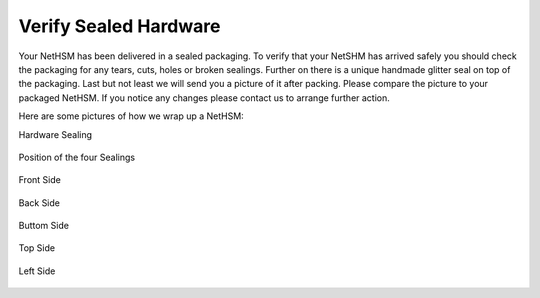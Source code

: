 Verify Sealed Hardware
======================

Your NetHSM has been delivered in a sealed packaging. To verify that your NetSHM has arrived safely you should check the packaging for any tears, cuts, holes or broken sealings. Further on there is a unique handmade glitter seal on top of the packaging. Last but not least we will send you a picture of it after packing. Please compare the picture to your packaged NetHSM. If you notice any changes please contact us to arrange further action.  

Here are some pictures of how we wrap up a NetHSM:

Hardware Sealing

.. figure:: ./images/sealing.jpg
 :scale: 20
 :alt: seal
 
Position of the four Sealings

.. figure:: ./images/sealing-position.png
 :scale: 100
 :alt: position
 
Front Side

.. figure:: ./images/front-side.jpg
  :scale: 20
  :alt: front side
 
Back Side

.. figure:: ./images/back-side.jpg
  :alt: back side
  :scale: 20
 
Buttom Side

.. figure:: ./images/buttom-side.jpg
  :alt: buttom side
  :scale: 20
 
Top Side
 
.. figure:: ./images/top-side.jpg
  :alt: top side
  :scale: 20
 
Left Side
 
.. figure:: ./images/left-side.jpg
  :alt: left side
  :scale: 20
